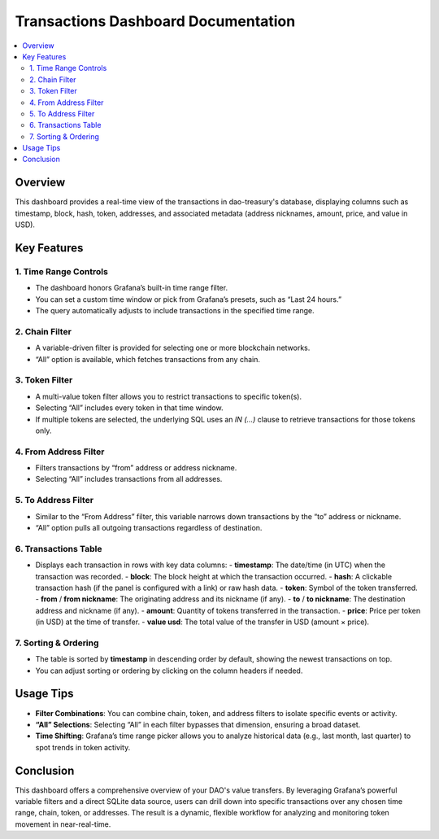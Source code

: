 ========================================
Transactions Dashboard Documentation
========================================

.. contents::
   :local:
   :depth: 2

Overview
========
This dashboard provides a real-time view of the transactions in dao-treasury's database, displaying columns such as timestamp, block, hash, token, addresses, and associated metadata (address nicknames, amount, price, and value in USD).

Key Features
============

1. Time Range Controls
----------------------
- The dashboard honors Grafana’s built-in time range filter.  
- You can set a custom time window or pick from Grafana’s presets, such as “Last 24 hours.”  
- The query automatically adjusts to include transactions in the specified time range.

2. Chain Filter
---------------
- A variable-driven filter is provided for selecting one or more blockchain networks.
- “All” option is available, which fetches transactions from any chain.

3. Token Filter
---------------
- A multi-value token filter allows you to restrict transactions to specific token(s).  
- Selecting “All” includes every token in that time window.
- If multiple tokens are selected, the underlying SQL uses an `IN (...)` clause to retrieve transactions for those tokens only.

4. From Address Filter
----------------------
- Filters transactions by “from” address or address nickname.  
- Selecting “All” includes transactions from all addresses.

5. To Address Filter
--------------------
- Similar to the “From Address” filter, this variable narrows down transactions by the “to” address or nickname.
- “All” option pulls all outgoing transactions regardless of destination.

6. Transactions Table
---------------------
- Displays each transaction in rows with key data columns:  
  - **timestamp**: The date/time (in UTC) when the transaction was recorded.  
  - **block**: The block height at which the transaction occurred.  
  - **hash**: A clickable transaction hash (if the panel is configured with a link) or raw hash data.  
  - **token**: Symbol of the token transferred.  
  - **from** / **from nickname**: The originating address and its nickname (if any).  
  - **to** / **to nickname**: The destination address and nickname (if any).  
  - **amount**: Quantity of tokens transferred in the transaction.  
  - **price**: Price per token (in USD) at the time of transfer.  
  - **value usd**: The total value of the transfer in USD (amount × price).  

7. Sorting & Ordering
---------------------
- The table is sorted by **timestamp** in descending order by default, showing the newest transactions on top.
- You can adjust sorting or ordering by clicking on the column headers if needed.

Usage Tips
==========
- **Filter Combinations**: You can combine chain, token, and address filters to isolate specific events or activity.  
- **“All” Selections**: Selecting “All” in each filter bypasses that dimension, ensuring a broad dataset.  
- **Time Shifting**: Grafana’s time range picker allows you to analyze historical data (e.g., last month, last quarter) to spot trends in token activity.

Conclusion
==========
This dashboard offers a comprehensive overview of your DAO's value transfers. By leveraging Grafana’s powerful variable filters and a direct SQLite data source, users can drill down into specific transactions over any chosen time range, chain, token, or addresses. The result is a dynamic, flexible workflow for analyzing and monitoring token movement in near-real-time.